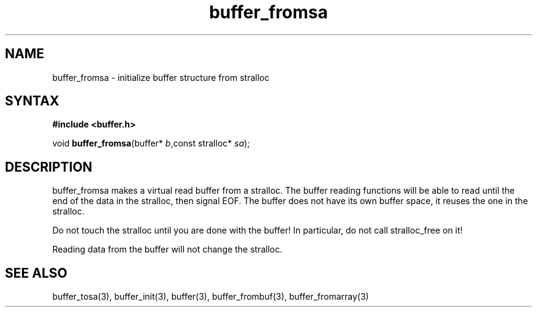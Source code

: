 .TH buffer_fromsa 3
.SH NAME
buffer_fromsa \- initialize buffer structure from stralloc
.SH SYNTAX
.B #include <buffer.h>

void \fBbuffer_fromsa\fR(buffer* \fIb\fR,const stralloc* \fIsa\fR);
.SH DESCRIPTION
buffer_fromsa makes a virtual read buffer from a stralloc.  The buffer
reading functions will be able to read until the end of the data in the
stralloc, then signal EOF.  The buffer does not have its own buffer
space, it reuses the one in the stralloc.

Do not touch the stralloc until you are done with the buffer!  In
particular, do not call stralloc_free on it!

Reading data from the buffer will not change the stralloc.
.SH "SEE ALSO"
buffer_tosa(3), buffer_init(3), buffer(3), buffer_frombuf(3), buffer_fromarray(3)
